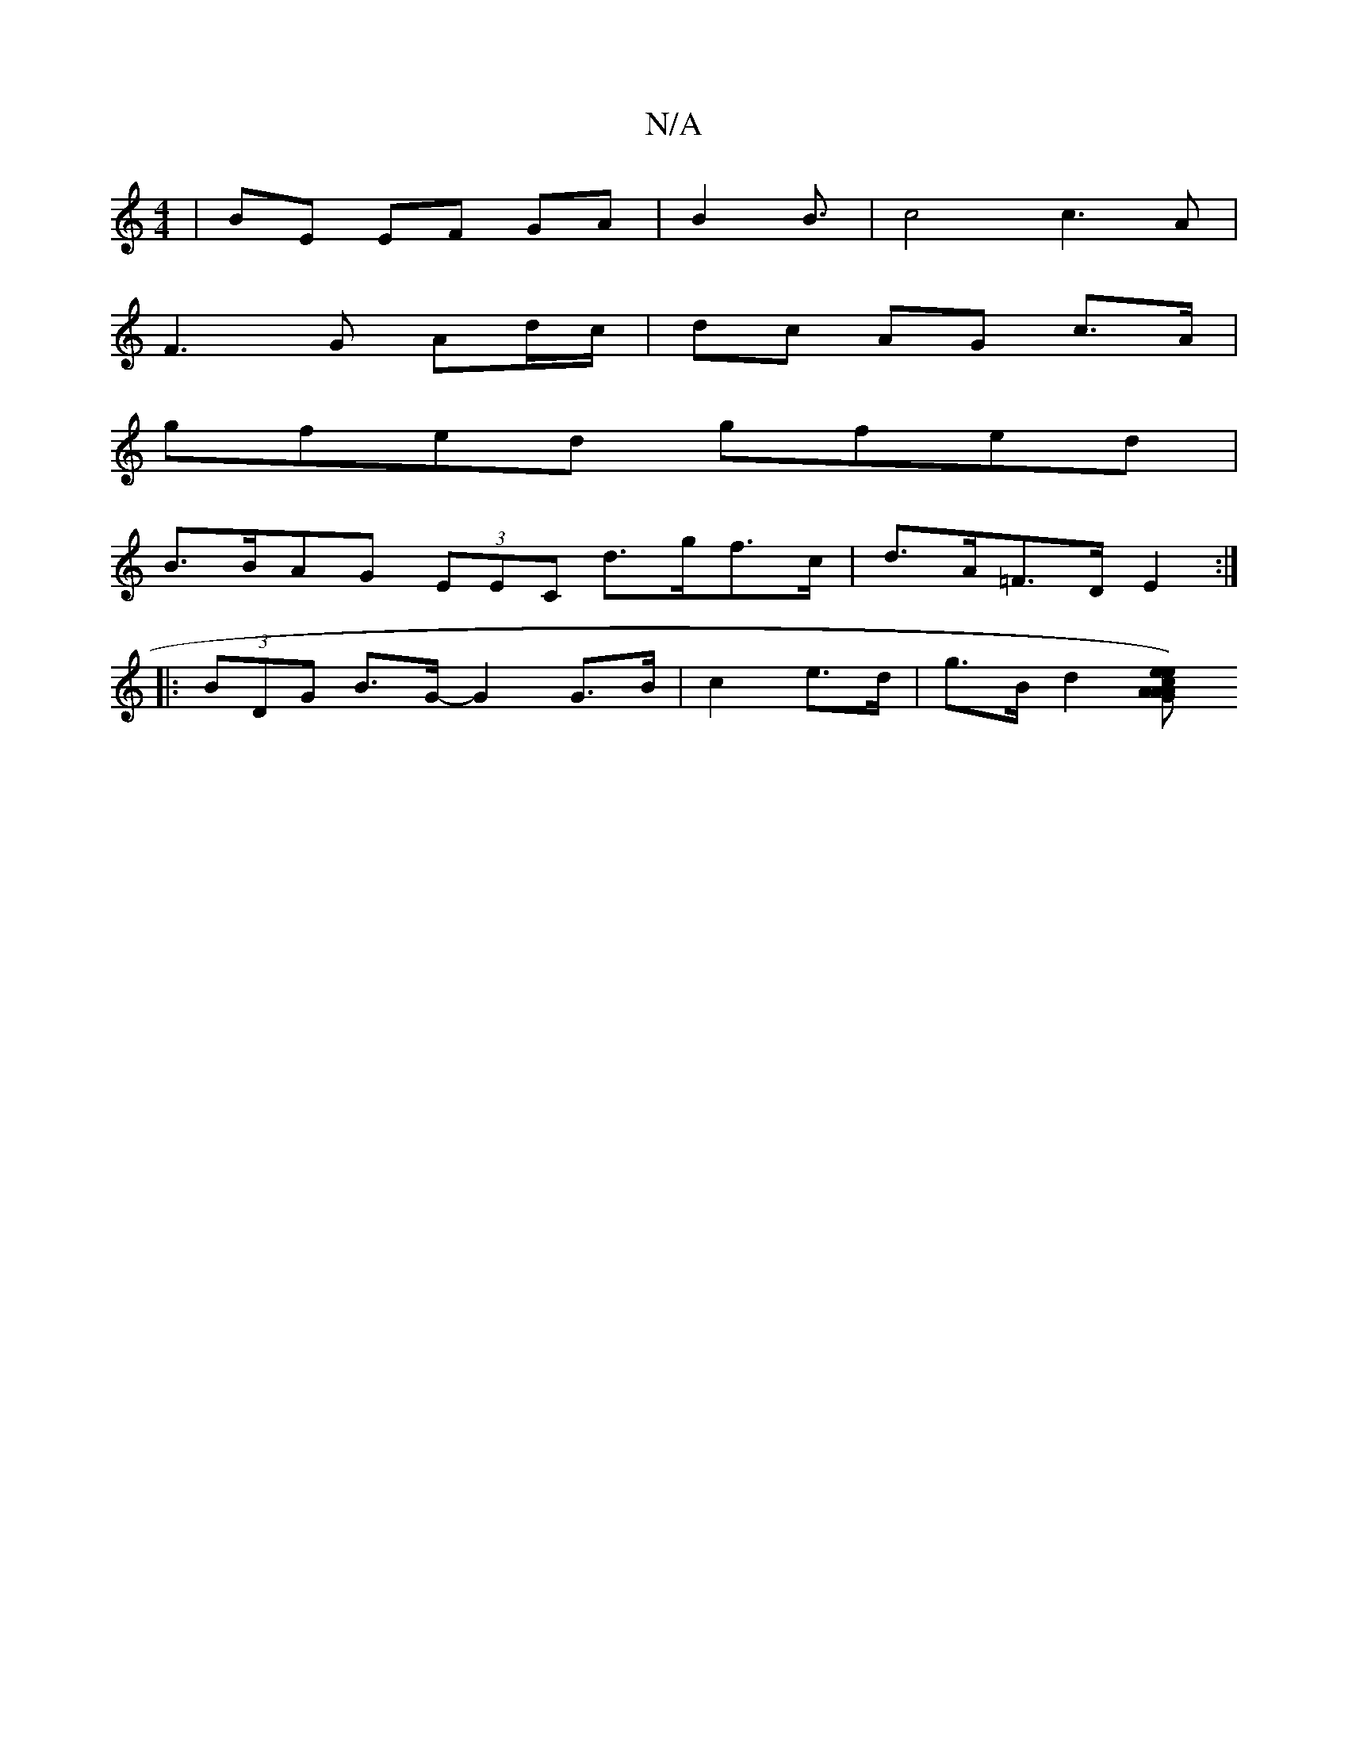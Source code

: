 X:1
T:N/A
M:4/4
R:N/A
K:Cmajor
|BE EF GA|B2 B3/2| c4 c3A|
F3G Ad/c/|dc AG c>A|
gfed gfed|
B>BAG (3EEC d>gf>c|d>A=F>D E2 :|
|:(3BDG B>G- G2 G>B | c2 e>d|g>B d2 [ece2)|"A"AGAD G2 dc|[2 A4- z2 |]

e |:"A"faaf edcA|BG (3def ge c-|gf ef